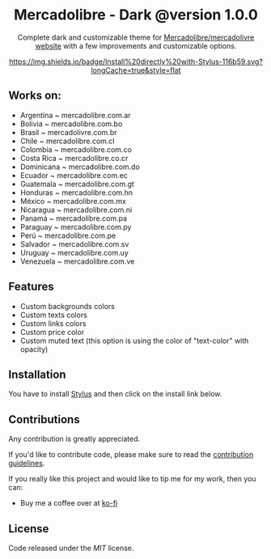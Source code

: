 #+STARTUP: nofold
#+HTML: <div align="center">

* Mercadolibre - Dark @version 1.0.0

Complete dark and customizable theme for [[https://www.mercadolibre.com.ar][Mercadolibre/mercadolivre website]] with a few improvements and customizable options.


[[https://raw.githubusercontent.com/santi-san/mercadolibre-dark/master/mercadolibre-dark.user.css][https://img.shields.io/badge/Install%20directly%20with-Stylus-116b59.svg?longCache=true&style=flat]]

#+HTML: <img src="https://raw.githubusercontent.com/santi-san/mercadolibre-dark/master/img/preview.png" width="100%"/>

#+HTML: </div>

** Works on: 
- Argentina ~ mercadolibre.com.ar
- Bolivia ~ mercadolibre.com.bo
- Brasil ~ mercadolivre.com.br
- Chile ~ mercadolibre.com.cl
- Colombia ~ mercadolibre.com.co
- Costa Rica ~ mercadolibre.co.cr
- Dominicana ~ mercadolibre.com.do
- Ecuador ~ mercadolibre.com.ec
- Guatemala ~ mercadolibre.com.gt
- Honduras ~ mercadolibre.com.hn
- México ~ mercadolibre.com.mx
- Nicaragua ~ mercadolibre.com.ni
- Panamá ~ mercadolibre.com.pa
- Paraguay ~ mercadolibre.com.py
- Perú ~ mercadolibre.com.pe
- Salvador ~ mercadolibre.com.sv
- Uruguay ~ mercadolibre.com.uy
- Venezuela ~ mercadolibre.com.ve


** Features
- Custom backgrounds colors
- Custom texts colors
- Custom links colors
- Custom price color
- Custom muted text (this option is using the color of "text-color" with opacity)

** Installation
You have to install [[https://add0n.com/stylus.html][Stylus]] and then click on the install link below.


[[https://raw.githubusercontent.com/santi-san/mercadolibre-dark/master/mercadolibre-dark.user.css][https://img.shields.io/badge/Install%20theme%20with-Stylus-116b59.svg]]

** Contributions
Any contribution is greatly appreciated.

If you'd like to contribute code, please make sure to read the [[https://github.com/santi-san/mercadolibre-dark/blob/master/contributing.org][contribution
guidelines]].

If you really like this project and would like to tip me for my work, then you
can:
- Buy me a coffee over at [[https://ko-fi.com/satosan][ko-fi]]

** License
Code released under the [[license][MIT]] license.
